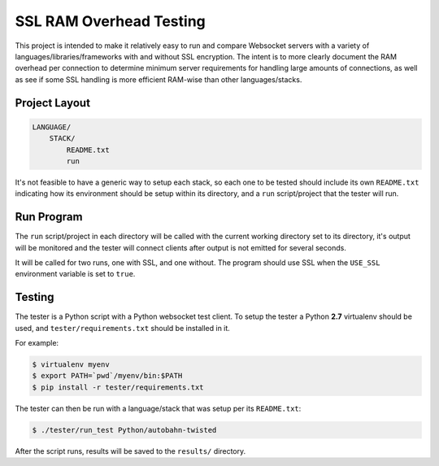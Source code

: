 ########################
SSL RAM Overhead Testing
########################

This project is intended to make it relatively easy to run and compare
Websocket servers with a variety of languages/libraries/frameworks with and
without SSL encryption. The intent is to more clearly document the RAM overhead
per connection to determine minimum server requirements for handling large
amounts of connections, as well as see if some SSL handling is more efficient
RAM-wise than other languages/stacks.

Project Layout
==============

.. code-block:: txt

    LANGUAGE/
        STACK/
            README.txt
            run

It's not feasible to have a generic way to setup each stack, so each one to be
tested should include its own ``README.txt`` indicating how its environment
should be setup within its directory, and a ``run`` script/project that the
tester will run.

Run Program
===========

The ``run`` script/project in each directory will be called with the current
working directory set to its directory, it's output will be monitored and the
tester will connect clients after output is not emitted for several seconds.

It will be called for two runs, one with SSL, and one without. The program
should use SSL when the ``USE_SSL`` environment variable is set to ``true``.

Testing
=======

The tester is a Python script with a Python websocket test client. To setup the
tester a Python **2.7** virtualenv should be used, and ``tester/requirements.txt``
should be installed in it.

For example:

.. code-block:: bash

    $ virtualenv myenv
    $ export PATH=`pwd`/myenv/bin:$PATH
    $ pip install -r tester/requirements.txt

The tester can then be run with a language/stack that was setup per its
``README.txt``:

.. code-block:: bash

    $ ./tester/run_test Python/autobahn-twisted

After the script runs, results will be saved to the ``results/`` directory.
